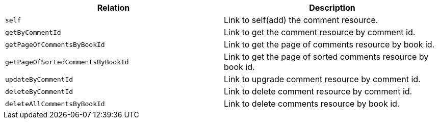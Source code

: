 |===
|Relation|Description

|`+self+`
|Link to self(add) the comment resource.

|`+getByCommentId+`
|Link to get the comment resource by comment id.

|`+getPageOfCommentsByBookId+`
|Link to get the page of comments resource by book id.

|`+getPageOfSortedCommentsByBookId+`
|Link to get the page of sorted comments resource by book id.

|`+updateByCommentId+`
|Link to upgrade comment resource by comment id.

|`+deleteByCommentId+`
|Link to delete comment resource by comment id.

|`+deleteAllCommentsByBookId+`
|Link to delete comments resource by book id.

|===